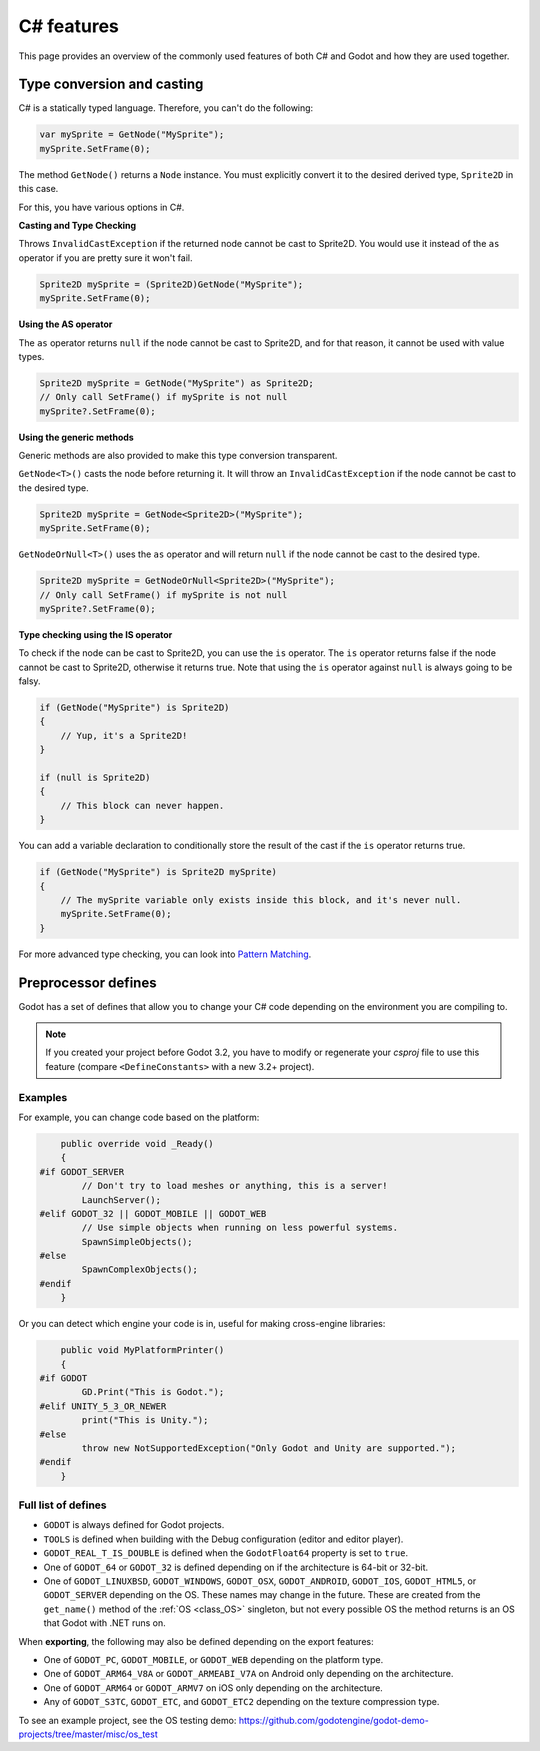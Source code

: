 .. _doc_c_sharp_features:

C# features
===========

This page provides an overview of the commonly used features of both C# and Godot
and how they are used together.

.. _doc_c_sharp_features_type_conversion_and_casting:

Type conversion and casting
---------------------------

C# is a statically typed language. Therefore, you can't do the following:

.. code-block:: csharp

    var mySprite = GetNode("MySprite");
    mySprite.SetFrame(0);

The method ``GetNode()`` returns a ``Node`` instance.
You must explicitly convert it to the desired derived type, ``Sprite2D`` in this case.

For this, you have various options in C#.

**Casting and Type Checking**

Throws ``InvalidCastException`` if the returned node cannot be cast to Sprite2D.
You would use it instead of the ``as`` operator if you are pretty sure it won't fail.

.. code-block:: csharp

    Sprite2D mySprite = (Sprite2D)GetNode("MySprite");
    mySprite.SetFrame(0);

**Using the AS operator**

The ``as`` operator returns ``null`` if the node cannot be cast to Sprite2D,
and for that reason, it cannot be used with value types.

.. code-block:: csharp

    Sprite2D mySprite = GetNode("MySprite") as Sprite2D;
    // Only call SetFrame() if mySprite is not null
    mySprite?.SetFrame(0);

**Using the generic methods**

Generic methods are also provided to make this type conversion transparent.

``GetNode<T>()`` casts the node before returning it. It will throw an ``InvalidCastException`` if the node cannot be cast to the desired type.

.. code-block:: csharp

    Sprite2D mySprite = GetNode<Sprite2D>("MySprite");
    mySprite.SetFrame(0);

``GetNodeOrNull<T>()`` uses the ``as`` operator and will return ``null`` if the node cannot be cast to the desired type.

.. code-block:: csharp

    Sprite2D mySprite = GetNodeOrNull<Sprite2D>("MySprite");
    // Only call SetFrame() if mySprite is not null
    mySprite?.SetFrame(0);

**Type checking using the IS operator**

To check if the node can be cast to Sprite2D, you can use the ``is`` operator.
The ``is`` operator returns false if the node cannot be cast to Sprite2D,
otherwise it returns true. Note that using the ``is`` operator against ``null`` is always going to be falsy.

.. code-block:: csharp

    if (GetNode("MySprite") is Sprite2D)
    {
        // Yup, it's a Sprite2D!
    }

    if (null is Sprite2D)
    {
        // This block can never happen.
    }

You can add a variable declaration to conditionally store the result of the cast
if the ``is`` operator returns true.

.. code-block:: csharp

    if (GetNode("MySprite") is Sprite2D mySprite)
    {
        // The mySprite variable only exists inside this block, and it's never null.
        mySprite.SetFrame(0);
    }

For more advanced type checking, you can look into `Pattern Matching <https://docs.microsoft.com/en-us/dotnet/csharp/pattern-matching>`_.


Preprocessor defines
--------------------

Godot has a set of defines that allow you to change your C# code
depending on the environment you are compiling to.

.. note:: If you created your project before Godot 3.2, you have to modify
          or regenerate your `csproj` file to use this feature
          (compare ``<DefineConstants>`` with a new 3.2+ project).

Examples
~~~~~~~~

For example, you can change code based on the platform:

.. code-block:: csharp

        public override void _Ready()
        {
    #if GODOT_SERVER
            // Don't try to load meshes or anything, this is a server!
            LaunchServer();
    #elif GODOT_32 || GODOT_MOBILE || GODOT_WEB
            // Use simple objects when running on less powerful systems.
            SpawnSimpleObjects();
    #else
            SpawnComplexObjects();
    #endif
        }

Or you can detect which engine your code is in, useful for making cross-engine libraries:

.. code-block:: csharp

        public void MyPlatformPrinter()
        {
    #if GODOT
            GD.Print("This is Godot.");
    #elif UNITY_5_3_OR_NEWER
            print("This is Unity.");
    #else
            throw new NotSupportedException("Only Godot and Unity are supported.");
    #endif
        }

Full list of defines
~~~~~~~~~~~~~~~~~~~~

* ``GODOT`` is always defined for Godot projects.

* ``TOOLS`` is defined when building with the Debug configuration (editor and editor player).

* ``GODOT_REAL_T_IS_DOUBLE`` is defined when the ``GodotFloat64`` property is set to ``true``.

* One of ``GODOT_64`` or ``GODOT_32`` is defined depending on if the architecture is 64-bit or 32-bit.

* One of ``GODOT_LINUXBSD``, ``GODOT_WINDOWS``, ``GODOT_OSX``,
  ``GODOT_ANDROID``, ``GODOT_IOS``, ``GODOT_HTML5``, or ``GODOT_SERVER``
  depending on the OS. These names may change in the future.
  These are created from the ``get_name()`` method of the
  :ref:`OS <class_OS>` singleton, but not every possible OS
  the method returns is an OS that Godot with .NET runs on.

When **exporting**, the following may also be defined depending on the export features:

* One of ``GODOT_PC``, ``GODOT_MOBILE``, or ``GODOT_WEB`` depending on the platform type.

* One of ``GODOT_ARM64_V8A`` or ``GODOT_ARMEABI_V7A`` on Android only depending on the architecture.

* One of ``GODOT_ARM64`` or ``GODOT_ARMV7`` on iOS only depending on the architecture.

* Any of ``GODOT_S3TC``, ``GODOT_ETC``, and ``GODOT_ETC2`` depending on the texture compression type.

To see an example project, see the OS testing demo:
https://github.com/godotengine/godot-demo-projects/tree/master/misc/os_test
